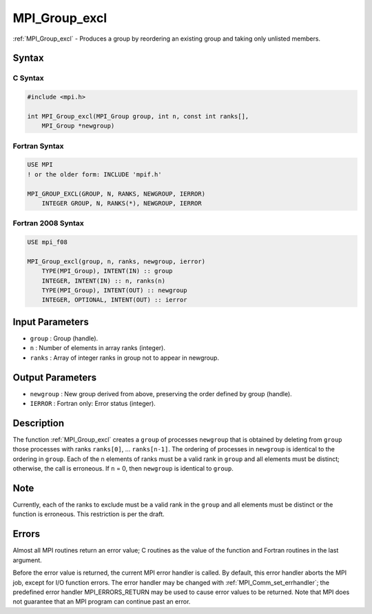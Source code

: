 .. _mpi_group_excl:

MPI_Group_excl
==============
.. include_body

:ref:`MPI_Group_excl` - Produces a group by reordering an existing group
and taking only unlisted members.

Syntax
------

C Syntax
^^^^^^^^

.. code:: c

   #include <mpi.h>

   int MPI_Group_excl(MPI_Group group, int n, const int ranks[],
       MPI_Group *newgroup)

Fortran Syntax
^^^^^^^^^^^^^^

.. code:: fortran

   USE MPI
   ! or the older form: INCLUDE 'mpif.h'

   MPI_GROUP_EXCL(GROUP, N, RANKS, NEWGROUP, IERROR)
       INTEGER GROUP, N, RANKS(*), NEWGROUP, IERROR

Fortran 2008 Syntax
^^^^^^^^^^^^^^^^^^^

.. code:: fortran

   USE mpi_f08

   MPI_Group_excl(group, n, ranks, newgroup, ierror)
       TYPE(MPI_Group), INTENT(IN) :: group
       INTEGER, INTENT(IN) :: n, ranks(n)
       TYPE(MPI_Group), INTENT(OUT) :: newgroup
       INTEGER, OPTIONAL, INTENT(OUT) :: ierror

Input Parameters
----------------

-  ``group`` : Group (handle).
-  ``n`` : Number of elements in array ranks (integer).
-  ``ranks`` : Array of integer ranks in group not to appear in
   newgroup.

Output Parameters
-----------------

-  ``newgroup`` : New group derived from above, preserving the order
   defined by group (handle).
-  ``IERROR`` : Fortran only: Error status (integer).

Description
-----------

The function :ref:`MPI_Group_excl` creates a ``group`` of processes
``newgroup`` that is obtained by deleting from ``group`` those processes
with ranks ``ranks[0]``, ... ``ranks[n-1]``. The ordering of processes
in ``newgroup`` is identical to the ordering in ``group``. Each of the n
elements of ranks must be a valid rank in ``group`` and all elements
must be distinct; otherwise, the call is erroneous. If ``n`` = 0, then
``newgroup`` is identical to ``group``.

Note
----

Currently, each of the ranks to exclude must be a valid rank in the
``group`` and all elements must be distinct or the function is
erroneous. This restriction is per the draft.

Errors
------

Almost all MPI routines return an error value; C routines as the value
of the function and Fortran routines in the last argument.

Before the error value is returned, the current MPI error handler is
called. By default, this error handler aborts the MPI job, except for
I/O function errors. The error handler may be changed with
:ref:`MPI_Comm_set_errhandler`; the predefined error handler
MPI_ERRORS_RETURN may be used to cause error values to be returned.
Note that MPI does not guarantee that an MPI program can continue past
an error.


.. seealso:: :ref:`MPI_Group_range_excl` :ref:`MPI_Group_free` 
